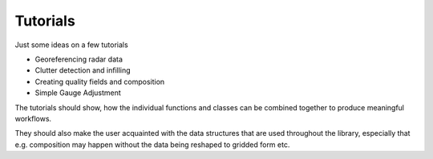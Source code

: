 Tutorials
=========

Just some ideas on a few tutorials

- Georeferencing radar data
- Clutter detection and infilling
- Creating quality fields and composition
- Simple Gauge Adjustment

The tutorials should show, how the individual functions and classes can be 
combined together to produce meaningful workflows.

They should also make the user acquainted with the data structures that are used 
throughout the library, especially that e.g. composition may happen without the 
data being reshaped to gridded form etc.
